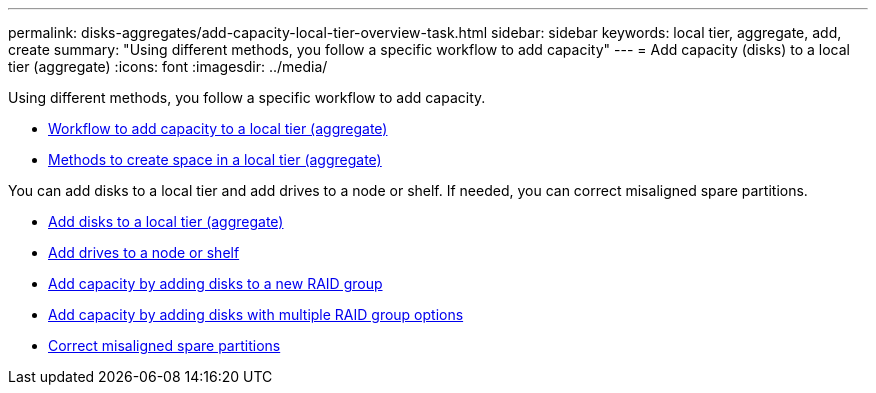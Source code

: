 ---
permalink: disks-aggregates/add-capacity-local-tier-overview-task.html
sidebar: sidebar
keywords: local tier, aggregate, add, create
summary: "Using different methods, you follow a specific workflow to add capacity"
---
= Add capacity (disks) to a local tier (aggregate)
:icons: font
:imagesdir: ../media/

Using different methods, you follow a specific workflow to add capacity.

* link:aggregate-expansion-workflow-concept.html[Workflow to add capacity to a local tier (aggregate)]
* link:methods-create-space-aggregate-concept.html[Methods to create space in a local tier (aggregate)]

You can add disks to a local tier and add drives to a node or shelf.
//add disks to a new RAID-group, and add disks with multiple RAID-group options.
If needed, you can correct misaligned spare partitions.

* link:../task_admin_add_disks_to_local_tier.html[Add disks to a local tier (aggregate)]

* link:add-disks-node-task.html[Add drives to a node or shelf]

* link:add-capacity-disks-new-raid-group-task.html[Add capacity by adding disks to a new RAID group]

* link:add-capacity-disks-multiple-raid-group-options-task.html[Add capacity by adding disks with multiple RAID group options]

* link:correct-misaligned-spare-partitions-task.html[Correct misaligned spare partitions]

// IE-529, 20 MAY 2022, restructuring
